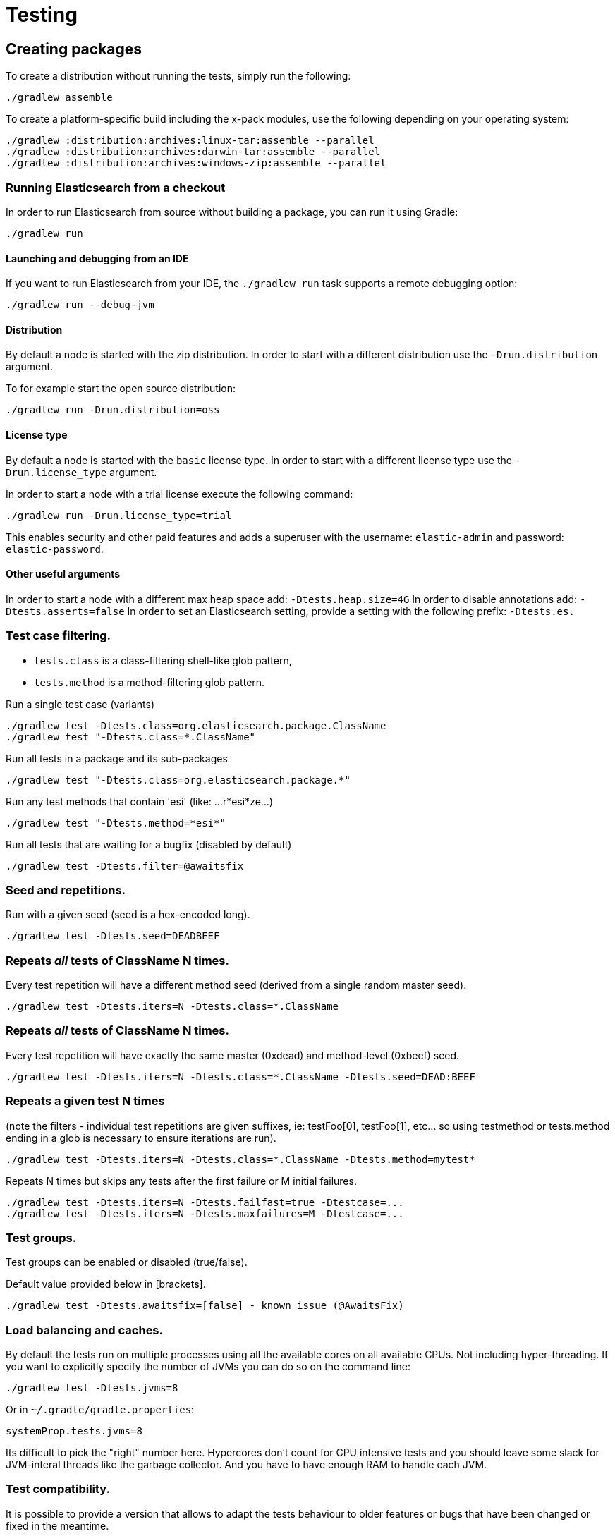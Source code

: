[[TestingFrameworkCheatsheet]]
= Testing

[partintro]

Elasticsearch uses jUnit for testing, it also uses randomness in the
tests, that can be set using a seed, the following is a cheatsheet of
options for running the tests for ES.

== Creating packages

To create a distribution without running the tests, simply run the
following:

-----------------------------
./gradlew assemble
-----------------------------

To create a platform-specific build including the x-pack modules, use the
following depending on your operating system:

-----------------------------
./gradlew :distribution:archives:linux-tar:assemble --parallel
./gradlew :distribution:archives:darwin-tar:assemble --parallel
./gradlew :distribution:archives:windows-zip:assemble --parallel
-----------------------------

=== Running Elasticsearch from a checkout

In order to run Elasticsearch from source without building a package, you can
run it using Gradle:

-------------------------------------
./gradlew run
-------------------------------------

==== Launching and debugging from an IDE

If you want to run Elasticsearch from your IDE, the `./gradlew run` task
supports a remote debugging option:

---------------------------------------------------------------------------
./gradlew run --debug-jvm
---------------------------------------------------------------------------

==== Distribution

By default a node is started with the zip distribution.
In order to start with a different distribution use the `-Drun.distribution` argument.

To for example start the open source distribution:

-------------------------------------
./gradlew run -Drun.distribution=oss
-------------------------------------

==== License type

By default a node is started with the `basic` license type.
In order to start with a different license type use the `-Drun.license_type` argument.

In order to start a node with a trial license execute the following command:

-------------------------------------
./gradlew run -Drun.license_type=trial
-------------------------------------

This enables security and other paid features and adds a superuser with the username: `elastic-admin` and
password: `elastic-password`.

==== Other useful arguments

In order to start a node with a different max heap space add: `-Dtests.heap.size=4G`
In order to disable annotations add: `-Dtests.asserts=false`
In order to set an Elasticsearch setting, provide a setting with the following prefix: `-Dtests.es.`

=== Test case filtering.

- `tests.class` is a class-filtering shell-like glob pattern,
- `tests.method` is a method-filtering glob pattern.

Run a single test case (variants)

----------------------------------------------------------
./gradlew test -Dtests.class=org.elasticsearch.package.ClassName
./gradlew test "-Dtests.class=*.ClassName"
----------------------------------------------------------

Run all tests in a package and its sub-packages

----------------------------------------------------
./gradlew test "-Dtests.class=org.elasticsearch.package.*"
----------------------------------------------------

Run any test methods that contain 'esi' (like: ...r*esi*ze...)

-------------------------------
./gradlew test "-Dtests.method=*esi*"
-------------------------------

Run all tests that are waiting for a bugfix (disabled by default)

------------------------------------------------
./gradlew test -Dtests.filter=@awaitsfix
------------------------------------------------

=== Seed and repetitions.

Run with a given seed (seed is a hex-encoded long).

------------------------------
./gradlew test -Dtests.seed=DEADBEEF
------------------------------

=== Repeats _all_ tests of ClassName N times.

Every test repetition will have a different method seed
(derived from a single random master seed).

--------------------------------------------------
./gradlew test -Dtests.iters=N -Dtests.class=*.ClassName
--------------------------------------------------

=== Repeats _all_ tests of ClassName N times.

Every test repetition will have exactly the same master (0xdead) and
method-level (0xbeef) seed.

------------------------------------------------------------------------
./gradlew test -Dtests.iters=N -Dtests.class=*.ClassName -Dtests.seed=DEAD:BEEF
------------------------------------------------------------------------

=== Repeats a given test N times

(note the filters - individual test repetitions are given suffixes,
ie: testFoo[0], testFoo[1], etc... so using testmethod or tests.method
ending in a glob is necessary to ensure iterations are run).

-------------------------------------------------------------------------
./gradlew test -Dtests.iters=N -Dtests.class=*.ClassName -Dtests.method=mytest*
-------------------------------------------------------------------------

Repeats N times but skips any tests after the first failure or M initial failures.

-------------------------------------------------------------
./gradlew test -Dtests.iters=N -Dtests.failfast=true -Dtestcase=...
./gradlew test -Dtests.iters=N -Dtests.maxfailures=M -Dtestcase=...
-------------------------------------------------------------

=== Test groups.

Test groups can be enabled or disabled (true/false).

Default value provided below in [brackets].

------------------------------------------------------------------
./gradlew test -Dtests.awaitsfix=[false] - known issue (@AwaitsFix)
------------------------------------------------------------------

=== Load balancing and caches.

By default the tests run on multiple processes using all the available cores on all 
available CPUs. Not including hyper-threading.
If you want to explicitly specify the number of JVMs you can do so on the command
line:

----------------------------
./gradlew test -Dtests.jvms=8
----------------------------

Or in `~/.gradle/gradle.properties`:

----------------------------
systemProp.tests.jvms=8
----------------------------

Its difficult to pick the "right" number here. Hypercores don't count for CPU
intensive tests and you should leave some slack for JVM-interal threads like
the garbage collector. And you have to have enough RAM to handle each JVM.

=== Test compatibility.

It is possible to provide a version that allows to adapt the tests behaviour
to older features or bugs that have been changed or fixed in the meantime.

-----------------------------------------
./gradlew test -Dtests.compatibility=1.0.0
-----------------------------------------


=== Miscellaneous.

Run all tests without stopping on errors (inspect log files).

-----------------------------------------
./gradlew test -Dtests.haltonfailure=false
-----------------------------------------

Run more verbose output (slave JVM parameters, etc.).

----------------------
./gradlew test -verbose
----------------------

Change the default suite timeout to 5 seconds for all
tests (note the exclamation mark).

---------------------------------------
./gradlew test -Dtests.timeoutSuite=5000! ...
---------------------------------------

Change the logging level of ES (not Gradle)

--------------------------------
./gradlew test -Dtests.es.logger.level=DEBUG
--------------------------------

Print all the logging output from the test runs to the commandline
even if tests are passing.

------------------------------
./gradlew test -Dtests.output=always
------------------------------

Configure the heap size.

------------------------------
./gradlew test -Dtests.heap.size=512m
------------------------------

Pass arbitrary jvm arguments.

------------------------------
# specify heap dump path
./gradlew test -Dtests.jvm.argline="-XX:HeapDumpPath=/path/to/heapdumps"
# enable gc logging
./gradlew test -Dtests.jvm.argline="-verbose:gc"
# enable security debugging
./gradlew test -Dtests.jvm.argline="-Djava.security.debug=access,failure"
------------------------------

== Running verification tasks

To run all verification tasks, including static checks, unit tests, and integration tests:

---------------------------------------------------------------------------
./gradlew check
---------------------------------------------------------------------------

Note that this will also run the unit tests and precommit tasks first. If you want to just
run the integration tests (because you are debugging them):

---------------------------------------------------------------------------
./gradlew integTest
---------------------------------------------------------------------------

If you want to just run the precommit checks:

---------------------------------------------------------------------------
./gradlew precommit
---------------------------------------------------------------------------

Some of these checks will require `docker-compose` installed for bringing up
test fixtures. If it's not present those checks will be skipped automatically.

== Testing the REST layer

The available integration tests make use of the java API to communicate with
the elasticsearch nodes, using the internal binary transport (port 9300 by
default).
The REST layer is tested through specific tests that are shared between all
the elasticsearch official clients and consist of YAML files that describe the
operations to be executed and the obtained results that need to be tested.

The YAML files support various operators defined in the link:/rest-api-spec/src/main/resources/rest-api-spec/test/README.asciidoc[rest-api-spec] and adhere to the link:/rest-api-spec/README.markdown[Elasticsearch REST API JSON specification]

The REST tests are run automatically when executing the "./gradlew check" command. To run only the
REST tests use the following command:

---------------------------------------------------------------------------
./gradlew :distribution:archives:integ-test-zip:integTest   \
  -Dtests.class="org.elasticsearch.test.rest.*Yaml*IT"
---------------------------------------------------------------------------

A specific test case can be run with

---------------------------------------------------------------------------
./gradlew :distribution:archives:integ-test-zip:integTest \
  -Dtests.class="org.elasticsearch.test.rest.*Yaml*IT" \
  -Dtests.method="test {p0=cat.shards/10_basic/Help}"
---------------------------------------------------------------------------

`*Yaml*IT` are the executable test classes that runs all the
yaml suites available within the `rest-api-spec` folder.

The REST tests support all the options provided by the randomized runner, plus the following:

* `tests.rest[true|false]`: determines whether the REST tests need to be run (default) or not.
* `tests.rest.suite`: comma separated paths of the test suites to be run
(by default loaded from /rest-api-spec/test). It is possible to run only a subset
of the tests providing a sub-folder or even a single yaml file (the default
/rest-api-spec/test prefix is optional when files are loaded from classpath)
e.g. -Dtests.rest.suite=index,get,create/10_with_id
* `tests.rest.blacklist`: comma separated globs that identify tests that are
blacklisted and need to be skipped
e.g. -Dtests.rest.blacklist=index/*/Index document,get/10_basic/*

Note that the REST tests, like all the integration tests, can be run against an external
cluster by specifying the `tests.cluster` property, which if present needs to contain a
comma separated list of nodes to connect to (e.g. localhost:9300). A transport client will
be created based on that and used for all the before|after test operations, and to extract
the http addresses of the nodes so that REST requests can be sent to them.

== Testing packaging

The packaging tests use Vagrant virtual machines to verify that installing
and running elasticsearch distributions works correctly on supported operating systems.
These tests should really only be run in vagrant vms because they're destructive.

. Install Virtual Box and Vagrant.
+
. (Optional) Install https://github.com/fgrehm/vagrant-cachier[vagrant-cachier] to squeeze
a bit more performance out of the process:
+
--------------------------------------
vagrant plugin install vagrant-cachier
--------------------------------------
+
. Validate your installed dependencies:
+
-------------------------------------
./gradlew :qa:vagrant:vagrantCheckVersion
-------------------------------------
+
. Download and smoke test the VMs with `./gradlew vagrantSmokeTest` or
`./gradlew -Pvagrant.boxes=all vagrantSmokeTest`. The first time you run this it will
download the base images and provision the boxes and immediately quit. Downloading all
the images may take a long time. After the images are already on your machine, they won't
be downloaded again unless they have been updated to a new version.
+
. Run the tests with `./gradlew packagingTest`. This will cause Gradle to build
the tar, zip, and deb packages and all the plugins. It will then run the tests
on ubuntu-1404 and centos-7. We chose those two distributions as the default
because they cover deb and rpm packaging and SyvVinit and systemd.

You can choose which boxes to test by setting the `-Pvagrant.boxes` project property. All of
the valid options for this property are:

* `sample` - The default, only chooses ubuntu-1404 and centos-7
* List of box names, comma separated (e.g. `oel-7,fedora-28`) - Chooses exactly the boxes listed.
* `linux-all` - All linux boxes.
* `windows-all` - All Windows boxes. If there are any Windows boxes which do not
have images available when this value is provided, the build will fail.
* `all` - All boxes we test. If there are any boxes (e.g. Windows) which do not have images
available when this value is provided, the build will fail.

For a complete list of boxes on which tests can be run, run `./gradlew :qa:vagrant:listAllBoxes`.
For a list of boxes that have images available from your configuration, run
`./gradlew :qa:vagrant:listAvailableBoxes`

Note that if you interrupt gradle in the middle of running these tasks, any boxes started
will remain running and you'll have to stop them manually with `./gradlew stop` or
`vagrant halt`.

All the regular vagrant commands should just work so you can get a shell in a
VM running trusty by running
`vagrant up ubuntu-1404 --provider virtualbox && vagrant ssh ubuntu-1404`.

These are the linux flavors supported, all of which we provide images for

* ubuntu-1404 aka trusty
* ubuntu-1604 aka xenial
* ubuntu-1804 aka bionic beaver
* debian-8 aka jessie
* debian-9 aka stretch, the current debian stable distribution
* centos-6
* centos-7
* fedora-28
* fedora-29
* oel-6 aka Oracle Enterprise Linux 6
* oel-7 aka Oracle Enterprise Linux 7
* sles-12
* opensuse-42 aka Leap

We're missing the following from the support matrix because there aren't high
quality boxes available in vagrant atlas:

* sles-11

=== Testing packaging on Windows

The packaging tests also support Windows Server 2012R2 and Windows Server 2016.
Unfortunately we're not able to provide boxes for them in open source use
because of licensing issues. Any Virtualbox image that has WinRM and Powershell
enabled for remote users should work.

Testing on Windows requires the https://github.com/criteo/vagrant-winrm[vagrant-winrm] plugin.

------------------------------------
vagrant plugin install vagrant-winrm
------------------------------------

Specify the image IDs of the Windows boxes to gradle with the following project
properties. They can be set in `~/.gradle/gradle.properties` like

------------------------------------
vagrant.windows-2012r2.id=my-image-id
vagrant.windows-2016.id=another-image-id
------------------------------------

or passed on the command line like `-Pvagrant.windows-2012r2.id=my-image-id`
`-Pvagrant.windows-2016=another-image-id`

These properties are required for Windows support in all gradle tasks that
handle packaging tests. Either or both may be specified. Remember that to run tests
on these boxes, the project property `vagrant.boxes` still needs to be set to a
value that will include them.

If you're running vagrant commands outside of gradle, specify the Windows boxes
with the environment variables

* `VAGRANT_WINDOWS_2012R2_BOX`
* `VAGRANT_WINDOWS_2016_BOX`

=== Testing VMs are disposable

It's important to think of VMs like cattle. If they become lame you just shoot
them and let vagrant reprovision them. Say you've hosed your precise VM:

----------------------------------------------------
vagrant ssh ubuntu-1404 -c 'sudo rm -rf /bin'; echo oops
----------------------------------------------------

All you've got to do to get another one is

----------------------------------------------
vagrant destroy -f ubuntu-1404 && vagrant up ubuntu-1404 --provider virtualbox
----------------------------------------------

The whole process takes a minute and a half on a modern laptop, two and a half
without vagrant-cachier.

Its possible that some downloads will fail and it'll be impossible to restart
them. This is a bug in vagrant. See the instructions here for how to work
around it:
https://github.com/mitchellh/vagrant/issues/4479

Some vagrant commands will work on all VMs at once:

------------------
vagrant halt
vagrant destroy -f
------------------

`vagrant up` would normally start all the VMs but we've prevented that because
that'd consume a ton of ram.

=== Iterating on packaging tests

Running the packaging tests through gradle can take a while because it will start
and stop the VM each time. You can iterate faster by keeping the VM up and running
the tests directly.

The packaging tests use a random seed to determine which past version to use for
testing upgrades. To use a single past version fix the test seed when running
the commands below (see <<Seed and repetitions.>>)

First build the packaging tests and their dependencies

--------------------------------------------
./gradlew :qa:vagrant:setupPackagingTest
--------------------------------------------

Then choose the VM you want to test on and bring it up. For example, to bring
up Debian 9 use the gradle command below. Bringing the box up with vagrant directly
may not mount the packaging test project in the right place. Once the VM is up, ssh
into it

--------------------------------------------
./gradlew :qa:vagrant:vagrantDebian9#up
vagrant ssh debian-9
--------------------------------------------

Now inside the VM, start the packaging tests from the terminal. There are two packaging
test projects. The old ones are written with https://github.com/sstephenson/bats[bats]
and only run on linux. To run them do

--------------------------------------------
cd $PACKAGING_ARCHIVES

# runs all bats tests
sudo bats $BATS_TESTS/*.bats

# you can also pass specific test files
sudo bats $BATS_TESTS/20_tar_package.bats $BATS_TESTS/25_tar_plugins.bats
--------------------------------------------

The new packaging tests are written in Java and run on both linux and windows. On
linux (again, inside the VM)

--------------------------------------------
# run the full suite
sudo bash $PACKAGING_TESTS/run-tests.sh

# run specific test cases
sudo bash $PACKAGING_TESTS/run-tests.sh \
  org.elasticsearch.packaging.test.DefaultWindowsZipTests \
  org.elasticsearch.packaging.test.OssWindowsZipTests
--------------------------------------------

or on Windows, from a terminal running as Administrator

--------------------------------------------
# run the full suite
powershell -File $Env:PACKAGING_TESTS/run-tests.ps1

# run specific test cases
powershell -File $Env:PACKAGING_TESTS/run-tests.ps1 `
  org.elasticsearch.packaging.test.DefaultWindowsZipTests `
  org.elasticsearch.packaging.test.OssWindowsZipTests
--------------------------------------------

Note that on Windows boxes when running from inside the GUI, you may have to log out and
back in to the `vagrant` user (password `vagrant`) for the environment variables that
locate the packaging tests and distributions to take effect, due to how vagrant provisions
Windows machines.

When you've made changes you want to test, keep the VM up and reload the tests and
distributions inside by running (on the host)

--------------------------------------------
./gradlew :qa:vagrant:clean :qa:vagrant:setupPackagingTest
--------------------------------------------

Note: Starting vagrant VM outside of the elasticsearch folder requires to
indicates the folder that contains the Vagrantfile using the VAGRANT_CWD
environment variable.

== Testing backwards compatibility

Backwards compatibility tests exist to test upgrading from each supported version
to the current version. To run them all use:

-------------------------------------------------
./gradlew bwcTest
-------------------------------------------------

A specific version can be tested as well. For example, to test bwc with
version 5.3.2 run:

-------------------------------------------------
./gradlew v5.3.2#bwcTest
-------------------------------------------------

Tests are ran for versions that are not yet released but with which the current version will be compatible with.
These are automatically checked out and built from source.
See link:./buildSrc/src/main/java/org/elasticsearch/gradle/VersionCollection.java[VersionCollection]
and link:./distribution/bwc/build.gradle[distribution/bwc/build.gradle] 
for more information.

When running `./gradlew check`, minimal bwc checks are also run against compatible versions that are not yet released.

==== BWC Testing against a specific remote/branch

Sometimes a backward compatibility change spans two versions. A common case is a new functionality
that needs a BWC bridge in an unreleased versioned of a release branch (for example, 5.x).
To test the changes, you can instruct Gradle to build the BWC version from a another remote/branch combination instead of
pulling the release branch from GitHub. You do so using the `tests.bwc.remote` and `tests.bwc.refspec.BRANCH` system properties:

-------------------------------------------------
./gradlew check -Dtests.bwc.remote=${remote} -Dtests.bwc.refspec.5.x=index_req_bwc_5.x
-------------------------------------------------

The branch needs to be available on the remote that the BWC makes of the
repository you run the tests from. Using the remote is a handy trick to make
sure that a branch is available and is up to date in the case of multiple runs.

Example:

Say you need to make a change to `master` and have a BWC layer in `5.x`. You
will need to:
. Create a branch called `index_req_change` off your remote `${remote}`. This
will contain your change.
. Create a branch called `index_req_bwc_5.x` off `5.x`. This will contain your bwc layer.
. Push both branches to your remote repository.
. Run the tests with `./gradlew check -Dtests.bwc.remote=${remote} -Dtests.bwc.refspec.5.x=index_req_bwc_5.x`.

==== Skip fetching latest

For some BWC testing scenarios, you want to use the local clone of the
repository without fetching latest. For these use cases, you can set the system
property `tests.bwc.git_fetch_latest` to `false` and the BWC builds will skip
fetching the latest from the remote.

== How to write good tests?

=== Base classes for test cases

There are multiple base classes for tests:

* **`ESTestCase`**: The base class of all tests. It is typically extended
  directly by unit tests.
* **`ESSingleNodeTestCase`**: This test case sets up a cluster that has a
  single node.
* **`ESIntegTestCase`**: An integration test case that creates a cluster that
  might have multiple nodes.
* **`ESRestTestCase`**: An integration tests that interacts with an external
  cluster via the REST API. For instance, YAML tests run via sub classes of
  `ESRestTestCase`.

=== Good practices

==== What kind of tests should I write?

Unit tests are the preferred way to test some functionality: most of the time
they are simpler to understand, more likely to reproduce, and unlikely to be
affected by changes that are unrelated to the piece of functionality that is
being tested.

The reason why `ESSingleNodeTestCase` exists is that all our components used to
be very hard to set up in isolation, which had led us to having a number of
integration tests but close to no unit tests. `ESSingleNodeTestCase` is a
workaround for this issue which provides an easy way to spin up a node and get
access to components that are hard to instantiate like `IndicesService`.
Whenever practical, you should prefer unit tests.

Many tests extend `ESIntegTestCase`, mostly because this is how most tests used
to work in the early days of Elasticsearch. However the complexity of these
tests tends to make them hard to debug. Whenever the functionality that is
being tested isn't intimately dependent on how Elasticsearch behaves as a
cluster, it is recommended to write unit tests or REST tests instead.

In short, most new functionality should come with unit tests, and optionally
REST tests to test integration.

==== Refactor code to make it easier to test

Unfortunately, a large part of our code base is still hard to unit test.
Sometimes because some classes have lots of dependencies that make them hard to
instantiate. Sometimes because API contracts make tests hard to write. Code
refactors that make functionality easier to unit test are encouraged. If this
sounds very abstract to you, you can have a look at
https://github.com/elastic/elasticsearch/pull/16610[this pull request] for
instance, which is a good example. It refactors `IndicesRequestCache` in such
a way that:
 - it no longer depends on objects that are hard to instantiate such as
   `IndexShard` or `SearchContext`,
 - time-based eviction is applied on top of the cache rather than internally,
   which makes it easier to assert on what the cache is expected to contain at
   a given time.

=== Bad practices

==== Use randomized-testing for coverage

In general, randomization should be used for parameters that are not expected
to affect the behavior of the functionality that is being tested. For instance
the number of shards should not impact `date_histogram` aggregations, and the
choice of the `store` type (`niofs` vs `mmapfs`) does not affect the results of
a query. Such randomization helps improve confidence that we are not relying on
implementation details of one component or specifics of some setup.

However it should not be used for coverage. For instance if you are testing a
piece of functionality that enters different code paths depending on whether
the index has 1 shards or 2+ shards, then we shouldn't just test against an
index with a random number of shards: there should be one test for the 1-shard
case, and another test for the 2+ shards case.

==== Abuse randomization in multi-threaded tests

Multi-threaded tests are often not reproducible due to the fact that there is
no guarantee on the order in which operations occur across threads. Adding
randomization to the mix usually makes things worse and should be done with
care.

== Test coverage analysis

Generating test coverage reports for Elasticsearch is currently not possible through Gradle.
However, it _is_ possible to gain insight in code coverage using IntelliJ's built-in coverage 
analysis tool that can measure coverage upon executing specific tests. Eclipse may also be able
to do the same using the EclEmma plugin.

Test coverage reporting used to be possible with JaCoCo when Elasticsearch was using Maven
as its build system. Since the switch to Gradle though, this is no longer possible, seeing as
the code currently used to build Elasticsearch does not allow JaCoCo to recognize its tests.
For more information on this, see the discussion in https://github.com/elastic/elasticsearch/issues/28867[issue #28867].

== Debugging remotely from an IDE

If you want to run Elasticsearch and be able to remotely attach the process
for debugging purposes from your IDE, can start Elasticsearch using `ES_JAVA_OPTS`:

---------------------------------------------------------------------------
ES_JAVA_OPTS="-Xdebug -Xrunjdwp:server=y,transport=dt_socket,address=4000,suspend=y" ./bin/elasticsearch
---------------------------------------------------------------------------

Read your IDE documentation for how to attach a debugger to a JVM process.

== Building with extra plugins
Additional plugins may be built alongside elasticsearch, where their
dependency on elasticsearch will be substituted with the local elasticsearch
build. To add your plugin, create a directory called elasticsearch-extra as
a sibling of elasticsearch. Checkout your plugin underneath elasticsearch-extra
and the build will automatically pick it up. You can verify the plugin is
included as part of the build by checking the projects of the build.

---------------------------------------------------------------------------
./gradlew projects
---------------------------------------------------------------------------

== Environment misc

There is a known issue with macOS localhost resolve strategy that can cause
some integration tests to fail. This is because integration tests have timings
for cluster formation, discovery, etc. that can be exceeded if name resolution
takes a long time.
To fix this, make sure you have your computer name (as returned by `hostname`)
inside `/etc/hosts`, e.g.:
....
127.0.0.1       localhost ElasticMBP.local
255.255.255.255 broadcasthost
::1             localhost ElasticMBP.local`
....

== Benchmarking

For changes that might affect the performance characteristics of Elasticsearch
you should also run macrobenchmarks. We maintain a macrobenchmarking tool
called https://github.com/elastic/rally[Rally]
which you can use to measure the performance impact. It comes with a set of
default benchmarks that we also
https://elasticsearch-benchmarks.elastic.co/[run every night]. To get started,
please see https://esrally.readthedocs.io/en/stable/[Rally's documentation].
